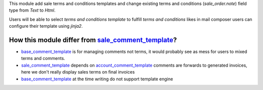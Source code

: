 This module add sale terms and conditions templates and change existing terms
and conditions (`sale_order.note`) field type from `Text` to `Html`.

Users will be able to select *terms and conditions template* to fulfill *terms and
conditions* likes in mail composer users can configure their template using
`jinja2`.


How this module differ from `sale_comment_template`_?
~~~~~~~~~~~~~~~~~~~~~~~~~~~~~~~~~~~~~~~~~~~~~~~~~~~~~

* `base_comment_template`_ is for managing comments not terms, it would probably
  see as mess for users to mixed terms and comments.

* `sale_comment_template`_ depends on `account_comment_template`_ comments are
  forwards to generated invoices, here we don't really display sales terms on
  final invoices

* `base_comment_template`_ at the time writing do not support template engine


.. _base_comment_template: https://github.com/OCA/reporting-engine/tree/14.0/base_comment_template
.. _sale_comment_template: https://github.com/OCA/sale-reporting/tree/14.0/sale_comment_template
.. _account_comment_template: https://github.com/OCA/account-invoice-reporting/tree/14.0/account_comment_template
